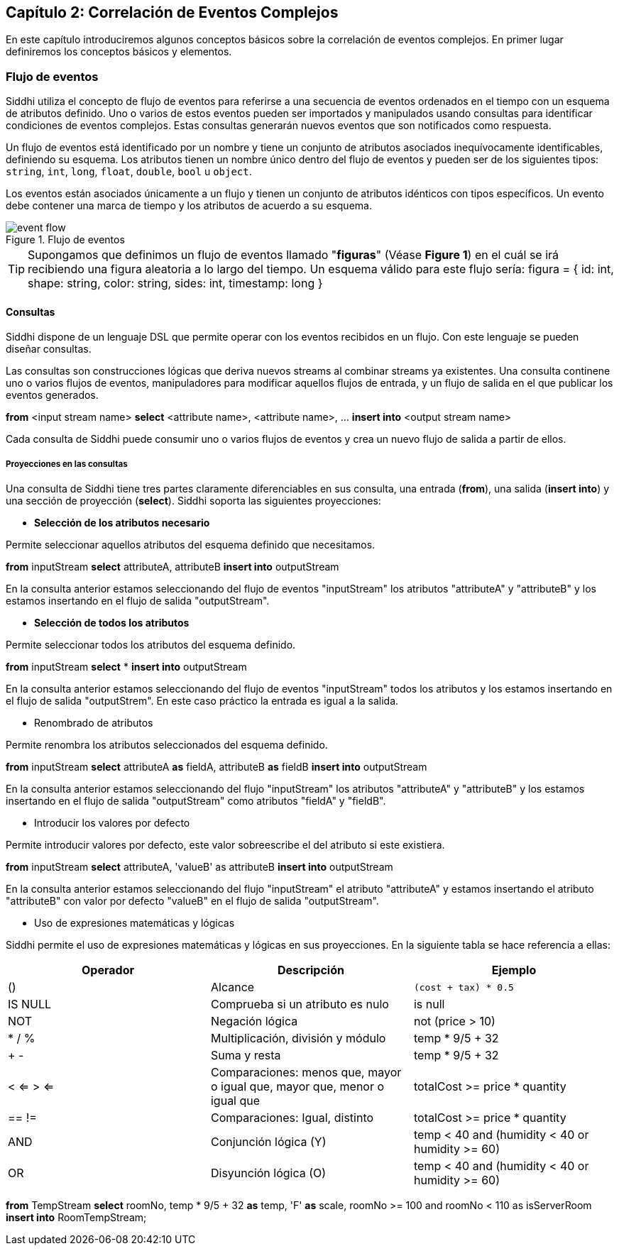 == Capítulo 2: Correlación de Eventos Complejos

En este capítulo introduciremos algunos conceptos básicos sobre la correlación de eventos complejos. En primer lugar definiremos los conceptos básicos y elementos.

=== Flujo de eventos

Siddhi utiliza el concepto de flujo de eventos para referirse a una secuencia de eventos ordenados en el tiempo con un esquema de atributos definido. Uno o varios de estos eventos pueden ser importados y manipulados usando consultas para identificar condiciones de eventos complejos. Estas consultas generarán nuevos eventos que son notificados como respuesta.

Un flujo de eventos está identificado por un nombre y tiene un conjunto de atributos asociados inequívocamente identificables, definiendo su esquema. Los atributos tienen un nombre único dentro del flujo de eventos y pueden ser de los siguientes tipos: `string`, `int`, `long`, `float`, `double`, `bool` u `object`.

Los eventos están asociados únicamente a un flujo y tienen un conjunto de atributos idénticos con tipos específicos. Un evento debe contener una marca de tiempo y los atributos de acuerdo a su esquema.

.Flujo de eventos
image::images/event-flow.png[]

TIP: Supongamos que definimos un flujo de eventos llamado "*figuras*" (Véase **Figure 1**) en el cuál se irá recibiendo una figura aleatoria a lo largo del tiempo. Un esquema válido para este flujo sería: figura = { id: int, shape: string, color: string, sides: int, timestamp: long }

==== Consultas

Siddhi dispone de un lenguaje DSL que permite operar con los eventos recibidos en un flujo. Con este lenguaje se pueden diseñar consultas.

Las consultas son construcciones lógicas que deriva nuevos streams al combinar streams ya existentes. Una consulta continene uno o varios flujos de eventos, manipuladores para modificar aquellos flujos de entrada, y un flujo de salida en el que publicar los eventos generados.

****
*from* <input stream name>
*select* <attribute name>, <attribute name>, …
*insert into* <output stream name>
****

Cada consulta de Siddhi puede consumir uno o varios flujos de eventos y crea un nuevo flujo de salida a partir de ellos.

===== Proyecciones en las consultas

Una consulta de Siddhi tiene tres partes claramente diferenciables en sus consulta, una entrada (*from*), una salida (*insert into*) y una sección de proyección (*select*). Siddhi soporta las siguientes proyecciones:

* *Selección de los atributos necesario*

Permite seleccionar aquellos atributos del esquema definido que necesitamos.

*****
*from* inputStream *select* attributeA, attributeB *insert into* outputStream
*****

En la consulta anterior estamos seleccionando del flujo de eventos "inputStream" los atributos "attributeA" y "attributeB" y los estamos insertando en el flujo de salida "outputStream".

* *Selección de todos los atributos*

Permite seleccionar todos los atributos del esquema definido.

*****
*from* inputStream *select* * *insert into* outputStream
*****

En la consulta anterior estamos seleccionando del flujo de eventos "inputStream" todos los atributos y los estamos insertando en el flujo de salida "outputStrem". En este caso práctico la entrada es igual a la salida.

* Renombrado de atributos

Permite renombra los atributos seleccionados del esquema definido.

*****
*from* inputStream *select* attributeA *as* fieldA, attributeB *as* fieldB *insert into* outputStream
*****

En la consulta anterior estamos seleccionando del flujo "inputStream" los atributos "attributeA" y "attributeB" y los estamos insertando en el flujo de salida "outputStream" como atributos "fieldA" y "fieldB".

* Introducir los valores por defecto

Permite introducir valores por defecto, este valor sobreescribe el del atributo si este existiera.

*****
*from* inputStream *select* attributeA, 'valueB' as attributeB *insert into* outputStream
*****

En la consulta anterior estamos seleccionando del flujo "inputStream" el atributo "attributeA" y estamos insertando el atributo "attributeB" con valor por defecto "valueB" en el flujo de salida "outputStream".

* Uso de expresiones matemáticas y lógicas

Siddhi permite el uso de expresiones matemáticas y lógicas en sus proyecciones. En la siguiente tabla se hace referencia a ellas:

[options="header"]
|====================================
|Operador|Descripción|Ejemplo
|() |Alcance |`(cost + tax) * 0.5`
|IS NULL |Comprueba si un atributo es nulo|  is null
|NOT |Negación lógica |not (price > 10)
|* / % |Multiplicación, división y módulo| temp * 9/5 + 32
|+ - |Suma y resta| temp * 9/5 + 32
|< <= > <= |Comparaciones: menos que, mayor o igual que, mayor que, menor o igual que |
totalCost >= price * quantity
|== != |Comparaciones: Igual, distinto |
totalCost >= price * quantity
|AND |Conjunción lógica (Y) |temp < 40 and (humidity < 40 or humidity >= 60)
|OR |Disyunción lógica (O) |temp < 40 and (humidity < 40 or humidity >= 60)
|====================================

*****
*from* TempStream
*select* roomNo, temp * 9/5 + 32 *as* temp, 'F' *as* scale, roomNo >= 100 and roomNo < 110 as isServerRoom
*insert into* RoomTempStream;
*****
